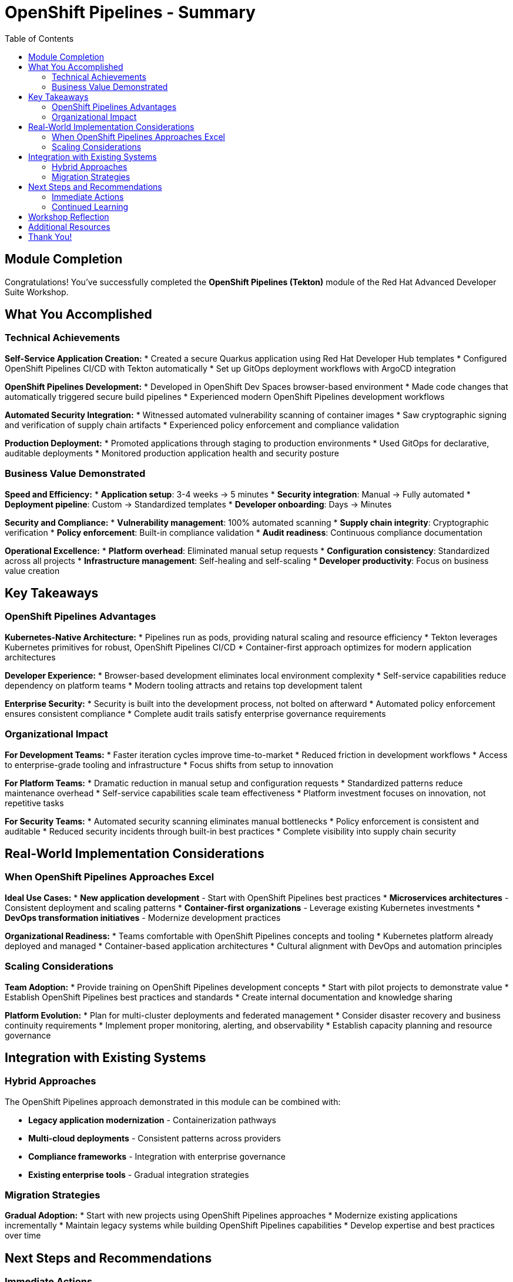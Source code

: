 = OpenShift Pipelines - Summary
:source-highlighter: rouge
:toc: macro
:toclevels: 2

toc::[]

== Module Completion

Congratulations! You've successfully completed the **OpenShift Pipelines (Tekton)** module of the Red Hat Advanced Developer Suite Workshop.

== What You Accomplished

=== Technical Achievements

**Self-Service Application Creation:**
* Created a secure Quarkus application using Red Hat Developer Hub templates
* Configured OpenShift Pipelines CI/CD with Tekton automatically
* Set up GitOps deployment workflows with ArgoCD integration

**OpenShift Pipelines Development:**
* Developed in OpenShift Dev Spaces browser-based environment
* Made code changes that automatically triggered secure build pipelines
* Experienced modern OpenShift Pipelines development workflows

**Automated Security Integration:**
* Witnessed automated vulnerability scanning of container images
* Saw cryptographic signing and verification of supply chain artifacts
* Experienced policy enforcement and compliance validation

**Production Deployment:**
* Promoted applications through staging to production environments
* Used GitOps for declarative, auditable deployments
* Monitored production application health and security posture

=== Business Value Demonstrated

**Speed and Efficiency:**
* **Application setup**: 3-4 weeks → 5 minutes
* **Security integration**: Manual → Fully automated
* **Deployment pipeline**: Custom → Standardized templates
* **Developer onboarding**: Days → Minutes

**Security and Compliance:**
* **Vulnerability management**: 100% automated scanning
* **Supply chain integrity**: Cryptographic verification
* **Policy enforcement**: Built-in compliance validation
* **Audit readiness**: Continuous compliance documentation

**Operational Excellence:**
* **Platform overhead**: Eliminated manual setup requests
* **Configuration consistency**: Standardized across all projects
* **Infrastructure management**: Self-healing and self-scaling
* **Developer productivity**: Focus on business value creation

== Key Takeaways

=== OpenShift Pipelines Advantages

**Kubernetes-Native Architecture:**
* Pipelines run as pods, providing natural scaling and resource efficiency
* Tekton leverages Kubernetes primitives for robust, OpenShift Pipelines CI/CD
* Container-first approach optimizes for modern application architectures

**Developer Experience:**
* Browser-based development eliminates local environment complexity
* Self-service capabilities reduce dependency on platform teams
* Modern tooling attracts and retains top development talent

**Enterprise Security:**
* Security is built into the development process, not bolted on afterward
* Automated policy enforcement ensures consistent compliance
* Complete audit trails satisfy enterprise governance requirements

=== Organizational Impact

**For Development Teams:**
* Faster iteration cycles improve time-to-market
* Reduced friction in development workflows
* Access to enterprise-grade tooling and infrastructure
* Focus shifts from setup to innovation

**For Platform Teams:**
* Dramatic reduction in manual setup and configuration requests
* Standardized patterns reduce maintenance overhead
* Self-service capabilities scale team effectiveness
* Platform investment focuses on innovation, not repetitive tasks

**For Security Teams:**
* Automated security scanning eliminates manual bottlenecks
* Policy enforcement is consistent and auditable
* Reduced security incidents through built-in best practices
* Complete visibility into supply chain security

== Real-World Implementation Considerations

=== When OpenShift Pipelines Approaches Excel

**Ideal Use Cases:**
* **New application development** - Start with OpenShift Pipelines best practices
* **Microservices architectures** - Consistent deployment and scaling patterns
* **Container-first organizations** - Leverage existing Kubernetes investments
* **DevOps transformation initiatives** - Modernize development practices

**Organizational Readiness:**
* Teams comfortable with OpenShift Pipelines concepts and tooling
* Kubernetes platform already deployed and managed
* Container-based application architectures
* Cultural alignment with DevOps and automation principles

=== Scaling Considerations

**Team Adoption:**
* Provide training on OpenShift Pipelines development concepts
* Start with pilot projects to demonstrate value
* Establish OpenShift Pipelines best practices and standards
* Create internal documentation and knowledge sharing

**Platform Evolution:**
* Plan for multi-cluster deployments and federated management
* Consider disaster recovery and business continuity requirements
* Implement proper monitoring, alerting, and observability
* Establish capacity planning and resource governance

== Integration with Existing Systems

=== Hybrid Approaches

The OpenShift Pipelines approach demonstrated in this module can be combined with:

* **Legacy application modernization** - Containerization pathways
* **Multi-cloud deployments** - Consistent patterns across providers
* **Compliance frameworks** - Integration with enterprise governance
* **Existing enterprise tools** - Gradual integration strategies

=== Migration Strategies

**Gradual Adoption:**
* Start with new projects using OpenShift Pipelines approaches
* Modernize existing applications incrementally
* Maintain legacy systems while building OpenShift Pipelines capabilities
* Develop expertise and best practices over time

== Next Steps and Recommendations

=== Immediate Actions

**For Your Organization:**
1. **Assess current development practices** - Identify areas for improvement
2. **Evaluate Kubernetes readiness** - Ensure platform capabilities
3. **Plan pilot projects** - Start with low-risk, high-value applications
4. **Develop team skills** - Invest in OpenShift Pipelines training and education

**Technical Preparation:**
1. **Review security requirements** - Align with organizational policies
2. **Plan integration points** - Consider existing tool ecosystems
3. **Establish governance** - Define standards and best practices
4. **Prepare infrastructure** - Ensure adequate platform capacity

=== Continued Learning

**Explore Related Technologies:**
* **Tekton advanced features** - Custom tasks, triggers, and operators
* **ArgoCD GitOps patterns** - Advanced deployment strategies
* **OpenShift service mesh** - Microservices networking and security
* **Kubernetes operators** - Application lifecycle management

**Related Topics:**
* **Enterprise integration** - How RHADS enhances existing enterprise tooling
* **Hybrid cloud strategies** - Multi-platform deployment patterns
* **Legacy modernization** - Gradual transformation approaches

== Workshop Reflection

Take a moment to consider these questions:

1. **Value Proposition**: What specific benefits would this OpenShift Pipelines approach provide for your organization's development practices?

2. **Implementation Challenges**: What organizational or technical barriers might need to be addressed for successful adoption?

3. **Strategic Alignment**: How does this OpenShift Pipelines approach align with your organization's digital transformation goals?

4. **Team Impact**: How would this change the day-to-day experience for your development, platform, and security teams?

== Additional Resources

**Red Hat Documentation:**
* link:https://developers.redhat.com/products/advanced-developer-suite[Red Hat Advanced Developer Suite^]
* link:https://docs.openshift.com/pipelines/[OpenShift Pipelines Documentation^]
* link:https://developers.redhat.com/products/openshift-dev-spaces[OpenShift Dev Spaces^]

**Open Source Projects:**
* link:https://tekton.dev/[Tekton Pipelines^]
* link:https://argoproj.github.io/argo-cd/[ArgoCD GitOps^]
* link:https://backstage.io/[Backstage (Developer Hub foundation)^]

**Community Resources:**
* link:https://www.redhat.com/en/blog/topics/devops[Red Hat DevOps Blog^]
* link:https://developers.redhat.com/[Red Hat Developer Portal^]
* link:https://access.redhat.com/documentation/[Red Hat Product Documentation^]

== Thank You!

Thank you for completing the OpenShift Pipelines module! You've experienced the future of enterprise application development with Red Hat Advanced Developer Suite.

**Continue Your Journey:**
* Explore the **Jenkins** module to see alternative RHADS implementation approaches
* Review the complete workshop resources and additional learning materials
* Plan your organization's implementation strategy based on your experience today

*Your OpenShift Pipelines development transformation starts here!*